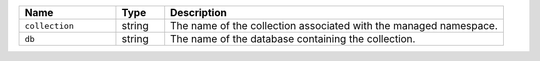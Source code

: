 .. list-table::
   :widths: 20 10 70
   :header-rows: 1

   * - Name
     - Type
     - Description

   * - ``collection``
     - string
     - The name of the collection associated with the managed namespace.

   * - ``db``
     - string
     - The name of the database containing the collection.